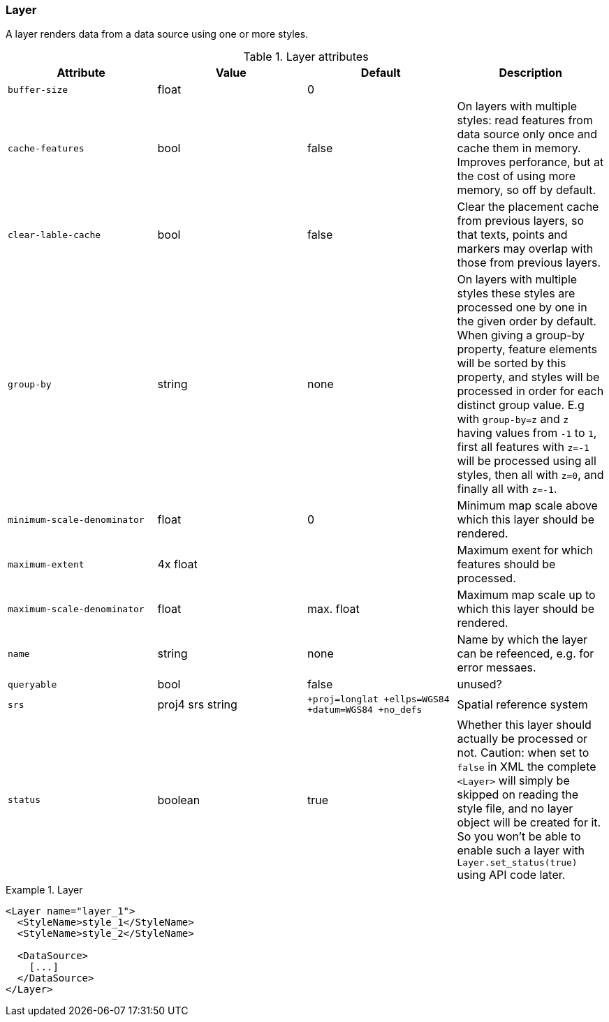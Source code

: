 === Layer

A layer renders data from a data source using one or more styles.


.Layer attributes
[options="header",cols="m,d,d,d"]
|====================
| Attribute                 | Value | Default | Description
| buffer-size               | float | 0 |  
| cache-features            | bool  | false | On layers with multiple styles: read features from data source only once and cache them in memory. Improves perforance, but at the cost of using more memory, so off by default. 
| clear-lable-cache         | bool  | false | Clear the placement cache from previous layers, so that texts, points and markers may overlap with those from previous layers. 
| group-by                  | string | none | On layers with multiple styles these styles are processed one by one in the given order by default. When giving a group-by property, feature elements will be sorted by this property, and styles will be processed in order for each distinct group value. E.g with `group-by=z` and `z` having values from `-1` to `1`, first all features with `z=-1` will be processed using all styles, then all with `z=0`, and finally all with `z=-1`.
| minimum-scale-denominator | float | 0 | Minimum map scale above which this layer should be rendered.
| maximum-extent            | 4x float |  | Maximum exent for which features should be processed. 
| maximum-scale-denominator | float | max. float | Maximum map scale up to which this layer should be rendered.
| name                      | string | none | Name by which the layer can be refeenced, e.g. for error messaes.
| queryable                 | bool | false | unused? 
| srs                       | proj4 srs string | `+proj=longlat +ellps=WGS84 +datum=WGS84 +no_defs` | Spatial reference system
| status                    | boolean | true | Whether this layer should actually be processed or not. Caution: when set to `false` in XML the complete `<Layer>` will simply be skipped on reading the style file, and no layer object will be created for it. So you won't be able to enable such a layer with `Layer.set_status(true)` using API code later. 
|====================

.Layer 
====
[source,xml]
----
<Layer name="layer_1">
  <StyleName>style_1</StyleName>
  <StyleName>style_2</StyleName>

  <DataSource>
    [...]
  </DataSource>
</Layer>
----
====
